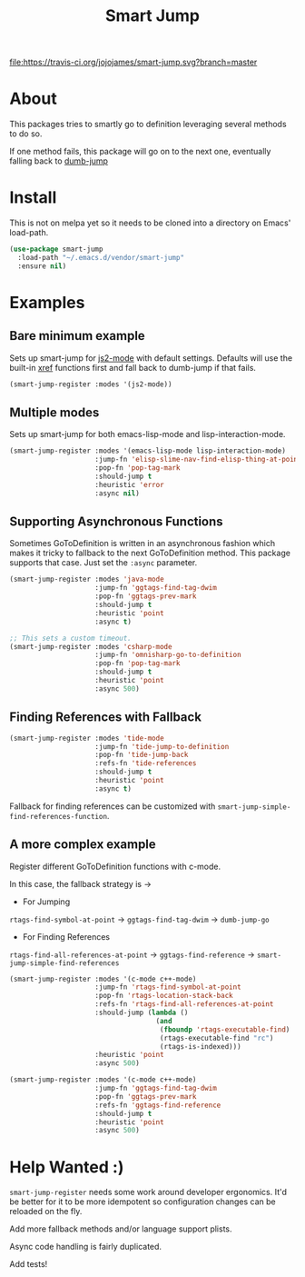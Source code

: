 #+TITLE: Smart Jump

[[https://travis-ci.org/jojojames/smart-jump][file:https://travis-ci.org/jojojames/smart-jump.svg?branch=master]]

* About
  This packages tries to smartly go to definition leveraging several methods to
  do so.

  If one method fails, this package will go on to the next one, eventually
  falling back to [[https://github.com/jacktasia/dumb-jump][dumb-jump]]

* Install
  This is not on melpa yet so it needs to be cloned into a directory on Emacs'
  load-path.

  #+begin_src emacs-lisp :tangle yes
  (use-package smart-jump
    :load-path "~/.emacs.d/vendor/smart-jump"
    :ensure nil)
  #+end_src

* Examples
** Bare minimum example
   Sets up smart-jump for [[https://github.com/mooz/js2-mode][js2-mode]] with default settings. Defaults will use the
   built-in [[https://github.com/emacs-mirror/emacs/blob/master/lisp/progmodes/xref.el][xref]] functions first and fall back to dumb-jump if that fails.

   #+begin_src emacs-lisp :tangle yes
   (smart-jump-register :modes '(js2-mode))
   #+end_src
** Multiple modes
   Sets up smart-jump for both emacs-lisp-mode and lisp-interaction-mode.
   #+begin_src emacs-lisp :tangle yes
   (smart-jump-register :modes '(emacs-lisp-mode lisp-interaction-mode)
                        :jump-fn 'elisp-slime-nav-find-elisp-thing-at-point
                        :pop-fn 'pop-tag-mark
                        :should-jump t
                        :heuristic 'error
                        :async nil)
   #+end_src
** Supporting Asynchronous Functions
   Sometimes GoToDefinition is written in an asynchronous fashion which makes it
   tricky to fallback to the next GoToDefinition method. This package supports
   that case. Just set the ~:async~ parameter.
   #+begin_src emacs-lisp :tangle yes
   (smart-jump-register :modes 'java-mode
                        :jump-fn 'ggtags-find-tag-dwim
                        :pop-fn 'ggtags-prev-mark
                        :should-jump t
                        :heuristic 'point
                        :async t)

   #+end_src

   #+begin_src emacs-lisp :tangle yes
   ;; This sets a custom timeout.
   (smart-jump-register :modes 'csharp-mode
                        :jump-fn 'omnisharp-go-to-definition
                        :pop-fn 'pop-tag-mark
                        :should-jump t
                        :heuristic 'point
                        :async 500)
   #+end_src
** Finding References with Fallback
   #+begin_src emacs-lisp :tangle yes
  (smart-jump-register :modes 'tide-mode
                       :jump-fn 'tide-jump-to-definition
                       :pop-fn 'tide-jump-back
                       :refs-fn 'tide-references
                       :should-jump t
                       :heuristic 'point
                       :async t)
   #+end_src

   Fallback for finding references can be customized with
   ~smart-jump-simple-find-references-function~.
** A more complex example
   Register different GoToDefinition functions with c-mode.

   In this case, the fallback strategy is ->

   - For Jumping
   ~rtags-find-symbol-at-point~ -> ~ggtags-find-tag-dwim~ -> ~dumb-jump-go~

   - For Finding References
   ~rtags-find-all-references-at-point~ -> ~ggtags-find-reference~ -> ~smart-jump-simple-find-references~

   #+begin_src emacs-lisp :tangle yes
  (smart-jump-register :modes '(c-mode c++-mode)
                       :jump-fn 'rtags-find-symbol-at-point
                       :pop-fn 'rtags-location-stack-back
                       :refs-fn 'rtags-find-all-references-at-point
                       :should-jump (lambda ()
                                      (and
                                       (fboundp 'rtags-executable-find)
                                       (rtags-executable-find "rc")
                                       (rtags-is-indexed)))
                       :heuristic 'point
                       :async 500)

  (smart-jump-register :modes '(c-mode c++-mode)
                       :jump-fn 'ggtags-find-tag-dwim
                       :pop-fn 'ggtags-prev-mark
                       :refs-fn 'ggtags-find-reference
                       :should-jump t
                       :heuristic 'point
                       :async 500)
   #+end_src
* Help Wanted :)
  ~smart-jump-register~ needs some work around developer ergonomics. It'd be
  better for it to be more idempotent so configuration changes can be reloaded
  on the fly.

  Add more fallback methods and/or language support plists.

  Async code handling is fairly duplicated.

  Add tests!
